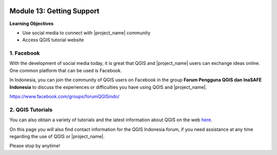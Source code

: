 .. image:: /static/training/beginner/qgis-inasafe/image7.*

..  _getting-support:

Module 13: Getting Support
==========================

**Learning Objectives**

- Use social media to connect with |project_name| community
- Access QGIS tutorial website


1. Facebook
-----------

With the development of social media today, it is great that QGIS and
|project_name| users can exchange ideas online.
One common platform that can be used is Facebook.

In Indonesia, you can join the community of QGIS users on Facebook in the group
**Forum Pengguna QGIS dan InaSAFE Indonesia**
to discuss the experiences or difficulties you have using QGIS and
|project_name|.

https://www.facebook.com/groups/forumQGISindo/

.. image:: /static/training/beginner/qgis-inasafe/image299.*
   :align: center

2. QGIS Tutorials
-----------------

You can also obtain a variety of tutorials and the latest information about QGIS
on the web `here <http://osgeo.ft.ugm.ac.id/>`_.

On this page you will also find contact information for the QGIS Indonesia
forum, if you need assistance at any time regarding the use of QGIS or
|project_name|.

Please stop by anytime!


